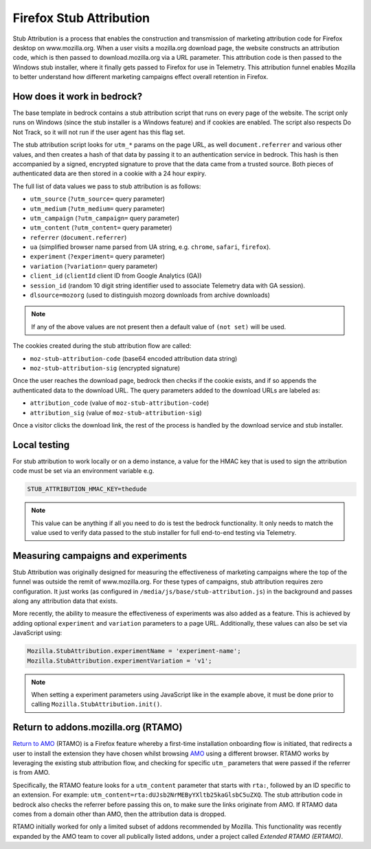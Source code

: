 .. This Source Code Form is subject to the terms of the Mozilla Public
.. License, v. 2.0. If a copy of the MPL was not distributed with this
.. file, You can obtain one at https://mozilla.org/MPL/2.0/.

.. _firefox_stub_attribution:

========================
Firefox Stub Attribution
========================

Stub Attribution is a process that enables the construction and transmission
of marketing attribution code for Firefox desktop on www.mozilla.org. When a user
visits a mozilla.org download page, the website constructs an attribution code,
which is then passed to download.mozilla.org via a URL parameter. This attribution
code is then passed to the Windows stub installer, where it finally gets passed to
Firefox for use in Telemetry. This attribution funnel enables Mozilla to better
understand how different marketing campaigns effect overall retention in Firefox.

How does it work in bedrock?
----------------------------

The base template in bedrock contains a stub attribution script that runs on every
page of the website. The script only runs on Windows (since the stub installer is a
Windows feature) and if cookies are enabled. The script also respects Do Not Track,
so it will not run if the user agent has this flag set.

The stub attribution script looks for ``utm_*`` params on the page URL, as well
``document.referrer`` and various other values, and then creates a hash of that
data by passing it to an authentication service in bedrock. This hash is then
accompanied by a signed, encrypted signature to prove that the data came from a
trusted source. Both pieces of authenticated data are then stored in a cookie with
a 24 hour expiry.

The full list of data values we pass to stub attribution is as follows:

- ``utm_source`` (``?utm_source=`` query parameter)
- ``utm_medium`` (``?utm_medium=`` query parameter)
- ``utm_campaign`` (``?utm_campaign=`` query parameter)
- ``utm_content`` (``?utm_content=`` query parameter)
- ``referrer`` (``document.referrer``)
- ``ua`` (simplified browser name parsed from UA string, e.g. ``chrome``, ``safari``, ``firefox``).
- ``experiment`` (``?experiment=`` query parameter)
- ``variation`` (``?variation=`` query parameter)
- ``client_id`` (``clientId`` client ID from Google Analytics (GA))
- ``session_id`` (random 10 digit string identifier used to associate Telemetry data with GA session).
- ``dlsource=mozorg`` (used to distinguish mozorg downloads from archive downloads)

.. Note::

    If any of the above values are not present then a default value of ``(not set)``
    will be used.

The cookies created during the stub attribution flow are called:

- ``moz-stub-attribution-code`` (base64 encoded attribution data string)
- ``moz-stub-attribution-sig`` (encrypted signature)

Once the user reaches the download page, bedrock then checks if the cookie exists,
and if so appends the authenticated data to the download URL. The query parameters
added to the download URLs are labeled as:

- ``attribution_code`` (value of ``moz-stub-attribution-code``)
- ``attribution_sig`` (value of ``moz-stub-attribution-sig``)

Once a visitor clicks the download link, the rest of the process is handled by the
download service and stub installer.

Local testing
-------------

For stub attribution to work locally or on a demo instance, a value for the HMAC key
that is used to sign the attribution code must be set via an environment variable e.g.

.. code-block:: html

    STUB_ATTRIBUTION_HMAC_KEY=thedude

.. Note::

    This value can be anything if all you need to do is test the bedrock functionality.
    It only needs to match the value used to verify data passed to the stub installer
    for full end-to-end testing via Telemetry.

Measuring campaigns and experiments
-----------------------------------

Stub Attribution was originally designed for measuring the effectiveness of marketing
campaigns where the top of the funnel was outside the remit of www.mozilla.org. For
these types of campaigns, stub attribution requires zero configuration. It just works
(as configured in  ``/media/js/base/stub-attribution.js``) in the background and passes
along any attribution data that exists.

More recently, the ability to measure the effectiveness of experiments was also added
as a feature. This is achieved by adding optional ``experiment`` and ``variation``
parameters to a page URL. Additionally, these values can also be set via JavaScript
using:

.. code-block:: javascript

    Mozilla.StubAttribution.experimentName = 'experiment-name';
    Mozilla.StubAttribution.experimentVariation = 'v1';

.. Note::

    When setting a experiment parameters using JavaScript like in the example above,
    it must be done prior to calling ``Mozilla.StubAttribution.init()``.

Return to addons.mozilla.org (RTAMO)
------------------------------------

`Return to AMO`_ (RTAMO) is a Firefox feature whereby a first-time installation onboarding
flow is initiated, that redirects a user to install the extension they have chosen whilst
browsing `AMO`_ using a different browser. RTAMO works by leveraging the existing stub
attribution flow, and checking for specific ``utm_`` parameters that were passed if the
referrer is from AMO.

Specifically, the RTAMO feature looks for a ``utm_content`` parameter that starts with ``rta:``,
followed by an ID specific to an extension. For example: ``utm_content=rta:dUJsb2NrMEByYXltb25kaGlsbC5uZXQ``.
The stub attribution code in bedrock also checks the referrer before passing this on, to
make sure the links originate from AMO. If RTAMO data comes from a domain other than AMO, then the
attribution data is dropped.

RTAMO initially worked for only a limited subset of addons recommended by Mozilla. This
functionality was recently expanded by the AMO team to cover all publically listed addons,
under a project called `Extended RTAMO (ERTAMO)`.

.. _AMO: https://addons.mozilla.org/firefox/
.. _Return to AMO: https://wiki.mozilla.org/Add-ons/QA/Testplan/Return_to_AMO
